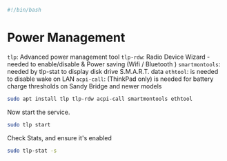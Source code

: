 #+PROPERTY: header-args :tangle "./power-management.sh"
#+BEGIN_SRC bash
#!/bin/bash
#+END_SRC
* Power Management
=tlp=: Advanced power management tool
=tlp-rdw=: Radio Device Wizard - needed to enable/disable & Power saving (Wifi / Bluetooth )
=smartmontools=: needed by tlp-stat to display disk drive S.M.A.R.T. data
=ethtool=: is needed to disable wake on LAN
=acpi-call=: (ThinkPad only) is needed for battery charge thresholds on Sandy Bridge and newer models
#+BEGIN_SRC bash
sudo apt install tlp tlp-rdw acpi-call smartmontools ethtool 
#+END_SRC
Now start the service.
#+BEGIN_SRC bash
sudo tlp start
#+END_SRC
Check Stats, and ensure it's enabled
#+BEGIN_SRC bash
 sudo tlp-stat -s
#+END_SRC
